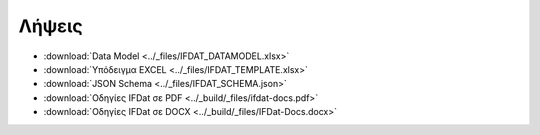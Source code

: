 Λήψεις
======

* :download:`Data Model <../_files/IFDAT_DATAMODEL.xlsx>`
* :download:`Υπόδειγμα EXCEL <../_files/IFDAT_TEMPLATE.xlsx>`
* :download:`JSON Schema <../_files/IFDAT_SCHEMA.json>`
* :download:`Οδηγίες IFDat σε PDF <../_build/_files/ifdat-docs.pdf>`
* :download:`Οδηγίες IFDat σε DOCX <../_build/_files/IFDat-Docs.docx>`
